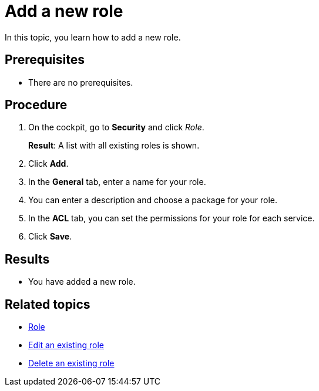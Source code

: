 = Add a new role

In this topic, you learn how to add a new role.

== Prerequisites
* There are no prerequisites.

== Procedure

. On the cockpit, go to *Security* and click _Role_.
+
*Result*: A list with all existing roles is shown.
. Click *Add*.
. In the *General* tab, enter a name for your role.
. You can enter a description and choose a package for your role.
. In the *ACL* tab, you can set the permissions for your role for each service.
//Service korrekt?
. Click *Save*.

== Results
* You have added a new role.

== Related topics
* xref:security-role.adoc[Role]
* xref:security-edit-role.adoc[Edit an existing role]
* xref:security-delete-role.adoc[Delete an existing role]